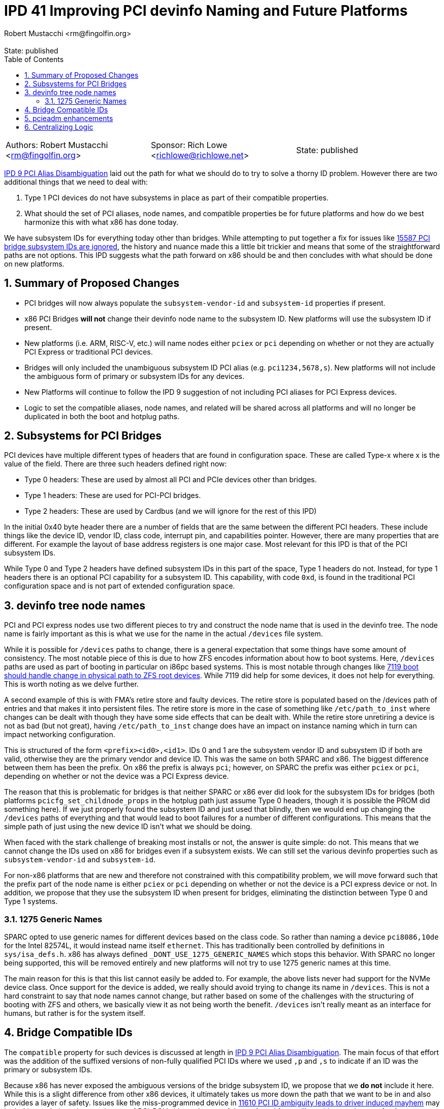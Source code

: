 :showtitle:
:toc: left
:numbered:
:icons: font
:state: published
:revremark: State: {state}
:authors: Robert Mustacchi <rm@fingolfin.org>
:sponsor: Rich Lowe <richlowe@richlowe.net>

= IPD 41 Improving PCI devinfo Naming and Future Platforms
{authors}

[cols="3"]
|===
|Authors: {author}
|Sponsor: {sponsor}
|State: {state}
|===

https://github.com/illumos/ipd/blob/master/ipd/0009/README.md[IPD 9 PCI
Alias Disambiguation] laid out the path for what we should do to try to
solve a thorny ID problem. However there are two additional things that
we need to deal with:

1. Type 1 PCI devices do not have subsystems in place as part of their
compatible properties.
2. What should the set of PCI aliases, node names, and compatible
properties be for future platforms and how do we best harmonize this
with what x86 has done today.

We have subsystem IDs for everything today other than bridges. While
attempting to put together a fix for issues like
https://www.illumos.org/issues/15587[15587 PCI bridge subsystem IDs are
ignored], the history and nuance made this a little bit trickier and
means that some of the straightforward paths are not options. This
IPD suggests what the path forward on x86 should be and then concludes
with what should be done on new platforms. 

== Summary of Proposed Changes

* PCI bridges will now always populate the `subsystem-vendor-id` and
  `subsystem-id` properties if present.
* x86 PCI Bridges **will not** change their devinfo node name to the
  subsystem ID. New platforms will use the subsystem ID if present.
* New platforms (i.e. ARM, RISC-V, etc.) will name nodes either `pciex`
  or `pci` depending on whether or not they are actually PCI Express or
  traditional PCI devices.
* Bridges will only included the unambiguous subsystem ID PCI alias (e.g.
  `pci1234,5678,s`). New platforms will not include the ambiguous form
  of primary or subsystem IDs for any devices.
* New Platforms will continue to follow the IPD 9 suggestion of not
  including PCI aliases for PCI Express devices.
* Logic to set the compatible aliases, node names, and related will be
  shared across all platforms and will no longer be duplicated in both
  the boot and hotplug paths.

== Subsystems for PCI Bridges

PCI devices have multiple different types of headers that are found in
configuration space. These are called Type-x where x is the value of the
field. There are three such headers defined right now:

* Type 0 headers: These are used by almost all PCI and PCIe devices
  other than bridges.
* Type 1 headers: These are used for PCI-PCI bridges.
* Type 2 headers: These are used by Cardbus (and we will ignore for the
  rest of this IPD)

In the initial 0x40 byte header there are a number of fields that are
the same between the different PCI headers. These include things like
the device ID, vendor ID, class code, interrupt pin, and capabilities
pointer. However, there are many properties that are different. For
example the layout of base address registers is one major case. Most
relevant for this IPD is that of the PCI subsystem IDs.

While Type 0 and Type 2 headers have defined subsystem IDs in this part
of the space, Type 1 headers do not. Instead, for type 1 headers there
is an optional PCI capability for a subsystem ID. This capability, with
code `0xd`, is found in the traditional PCI configuration space and is
not part of extended configuration space.

== devinfo tree node names

PCI and PCI express nodes use two different pieces to try and construct
the node name that is used in the devinfo tree. The node name is fairly
important as this is what we use for the name in the actual `/devices`
file system.

While it is possible for `/devices` paths to change, there is a general
expectation that some things have some amount of consistency. The most
notable piece of this is due to how ZFS encodes information about how to
boot systems. Here, `/devices` paths are used as part of booting in
particular on i86pc based systems. This is most notable through changes
like https://illumos.org/issues/7119[7119 boot should handle change in
physical path to ZFS root devices]. While 7119 did help for some
devices, it does not help for everything. This is worth noting as we
delve further.

A second example of this is with FMA's retire store and faulty devices.
The retire store is populated based on the /devices path of entries and
that makes it into persistent files. The retire store is more in the
case of something like `/etc/path_to_inst` where changes can be dealt
with though they have some side effects that can be dealt with. While
the retire store unretiring a device is not as bad (but not great),
having `/etc/path_to_inst` change does have an impact on instance naming
which in turn can impact networking configuration.

This is structured of the form `<prefix><id0>,<id1>`. IDs 0 and 1 are
the subsystem vendor ID and subsystem ID if both are valid, otherwise
they are the primary vendor and device ID. This was the same on both
SPARC and x86. The biggest difference between them has been the prefix.
On x86 the prefix is always `pci`; however, on SPARC the prefix was
either `pciex` or `pci`, depending on whether or not the device was a
PCI Express device.

The reason that this is problematic for bridges is that neither SPARC or
x86 ever did look for the subsystem IDs for bridges (both platforms
`pcicfg_set_childnode_props` in the hotplug path just assume Type 0
headers, though it is possible the PROM did something here). If we just
properly found the subsystem ID and just used that blindly, then we
would end up changing the `/devices` paths of everything and that would
lead to boot failures for a number of different configurations. This
means that the simple path of just using the new device ID isn't what we
should be doing.

When faced with the stark challenge of breaking most installs or not, the
answer is quite simple: do not. This means that we cannot change the IDs
used on x86 for bridges even if a subsystem exists. We can still set the
various devinfo properties such as `subsystem-vendor-id` and
`subsystem-id`.

For non-x86 platforms that are new and therefore not constrained with
this compatibility problem, we will move forward such that the prefix
part of the node name is either `pciex` or `pci` depending on whether or
not the device is a PCI express device or not. In addition, we propose
that they use the subsystem ID when present for bridges, eliminating the
distinction between Type 0 and Type 1 systems.

=== 1275 Generic Names

SPARC opted to use generic names for different devices based on
the class code. So rather than naming a device `pci8086,10de` for the
Intel 82574L, it would instead name itself `ethernet`. This has
traditionally been controlled by definitions in `sys/isa_defs.h`. x86
has always defined `_DONT_USE_1275_GENERIC_NAMES` which stops this
behavior. With SPARC no longer being supported, this will be removed
entirely and new platforms will not try to use 1275 generic names at
this time.

The main reason for this is that this list cannot easily be added to.
For example, the above lists never had support for the NVMe device
class. Once support for the device is added, we really should avoid
trying to change its name in `/devices`. This is not a hard constraint
to say that node names cannot change, but rather based on some of the
challenges with the structuring of booting with ZFS and others, we
basically view it as not being worth the benefit. `/devices` isn't
really meant as an interface for humans, but rather is for the system
itself.

== Bridge Compatible IDs

The `compatible` property for such devices is discussed at length in
https://github.com/illumos/ipd/blob/master/ipd/0009/README.md[IPD 9 PCI
Alias Disambiguation]. The main focus of that effort was the addition of
the suffixed versions of non-fully qualified PCI IDs where we used `,p`
and `,s` to indicate if an ID was the primary or subsystem IDs.

Because x86 has never exposed the ambiguous versions of the bridge
subsystem ID, we propose that we **do not** include it here. While this
is a slight difference from other x86 devices, it ultimately takes us
more down the path that we want to be in and also provides a layer of
safety.  Issues like the miss-programmed device in
https://www.illumos.org/issues/11610[11610 PCI ID ambiguity leads to
driver induced mayhem] may be lurking and given the prominence of
PCI-PCI bridges, the use of the preferred form will provide us a degree
of safety.

Due to the fact that bridges have always included the primary
vendor/device ID alias, we cannot get rid of that for x86 bridges;
however, for new platforms, we should not include the ambiguous device
IDs at all and only use the `,p` and `,s` versions.

New platforms have a little bit more freedom in this space. IPD 9
already proposed that we do not include PCI aliases for PCIe devices.
However, for PCI devices that we encounter we should ask what subset of
IDs to include are. It is tempting to follow suite and eliminate the
non-fully qualified subsystem IDs entirely, but we currently suggest
that we include the suffixed versions.

In summary, this means that PCI ID aliases will be ordered as:

. pci<vendor>,<device>.<subsystem-vendor>.<subsystem-id>.<revision>
. pci<vendor>,<device>.<subsystem-vendor>.<subsystem-id>
. pci<subsystem-vendor>.<subsystem-id>,s
. pci<subsystem-vendor>.<subsystem-id> (x86 only)
. pci<vendor>,<device>.<revision>
. pci<vendor>,<device>,p
. pci<vendor>,<device> (x86 only)
. pciclass,<base class><sub-class><programming interface>
. pciclass,<base class><sub-class>

== pcieadm enhancements

Along with this work, we will enhance pcieadm show-devs with the
following top-level fields:

* `SVID`: Subsystem Vendor ID
* `SSID`: Subsystem ID
* `SUBSYSTEM`: The string form of the subsystem from the PCI IDs
  database

== Centralizing Logic

One last part of this is that we really should clean up the per-platform
nature of this. Both x86 and SPARC had separate copies of all the logic
to set basic devinfo properties on PCI devices in the boot path. Even
worse, x86 has different copies with slightly different behavior in the
boot and hotplug case. The hotplug case missed the original IPD 9
efforts as a result.

Rather than continuing to have this copied and pasted around the gate,
we should instead have a single set of logic for setting this up which
can encode these rules for future platforms now. Work on future
platforms is allowed to modify these decisions based on the reality on
the ground as the port is being done, but it is our hope that this
simplifies the effort.

The initial location of this will be the `pcie` module. This is being
chosen mostly out of practicality. The two current drivers of this logic
are the `pcicfg` module and the `pci_autoconfig` module on x86. Both of
these depend on the `pcie` module. While a bit surprising, the `pci`
module is not used as part of this process unless something else ends up
causing it to be loaded. The `pci` module is actually a nexus driver
whose PCI Express equivalent is `npe`.
